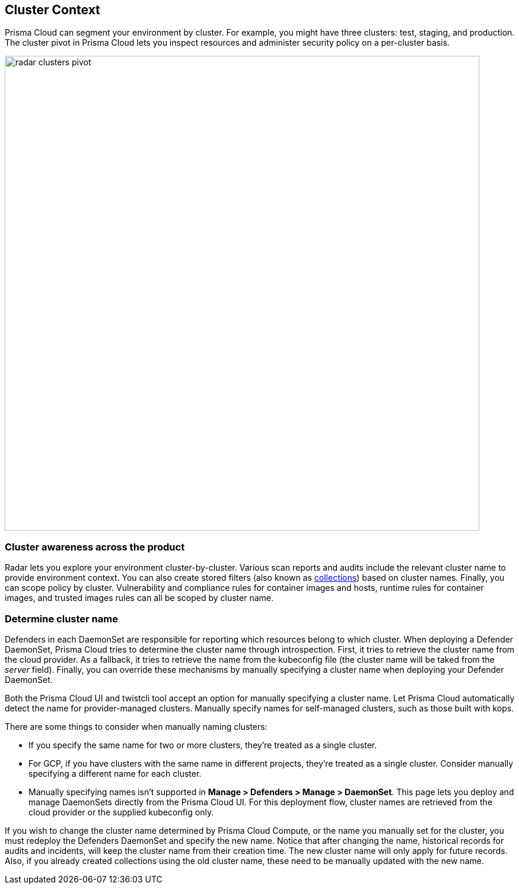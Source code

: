 [#cluster-context]
== Cluster Context

Prisma Cloud can segment your environment by cluster.
For example, you might have three clusters: test, staging, and production.
The cluster pivot in Prisma Cloud lets you inspect resources and administer security policy on a per-cluster basis.

image::runtime-security/radar-clusters-pivot.png[width=800]

=== Cluster awareness across the product

Radar lets you explore your environment cluster-by-cluster. Various scan reports and audits include the relevant cluster name to provide environment context.
You can also create stored filters (also known as xref:../configure/collections.adoc[collections]) based on cluster names.
Finally, you can scope policy by cluster.
Vulnerability and compliance rules for container images and hosts, runtime rules for container images, and trusted images rules can all be scoped by cluster name.

=== Determine cluster name

Defenders in each DaemonSet are responsible for reporting which resources belong to which cluster.
When deploying a Defender DaemonSet, Prisma Cloud tries to determine the cluster name through introspection.
First, it tries to retrieve the cluster name from the cloud provider.
As a fallback, it tries to retrieve the name from the kubeconfig file (the cluster name will be taked from the _server_ field).
Finally, you can override these mechanisms by manually specifying a cluster name when deploying your Defender DaemonSet.

Both the Prisma Cloud UI and twistcli tool accept an option for manually specifying a cluster name.
Let Prisma Cloud automatically detect the name for provider-managed clusters.
Manually specify names for self-managed clusters, such as those built with kops.

There are some things to consider when manually naming clusters:

* If you specify the same name for two or more clusters, they're treated as a single cluster.
* For GCP, if you have clusters with the same name in different projects, they're treated as a single cluster.
Consider manually specifying a different name for each cluster.
* Manually specifying names isn't supported in *Manage > Defenders > Manage > DaemonSet*.
This page lets you deploy and manage DaemonSets directly from the Prisma Cloud UI.
For this deployment flow, cluster names are retrieved from the cloud provider or the supplied kubeconfig only.

If you wish to change the cluster name determined by Prisma Cloud Compute, or the name you manually set for the cluster, you must redeploy the Defenders DaemonSet and specify the new name. Notice that after changing the name, historical records for audits and incidents, will keep the cluster name from their creation time. The new cluster name will only apply for future records. Also, if you already created collections using the old cluster name, these need to be manually updated with the new name.
